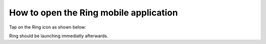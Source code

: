 How to open the Ring mobile application
========================================================

Tap on the Ring icon as shown below:

.. image:: telechargement_android/icon.jpg
	:height: 250
	:width: 150

Ring should be launching immediatly afterwards.
